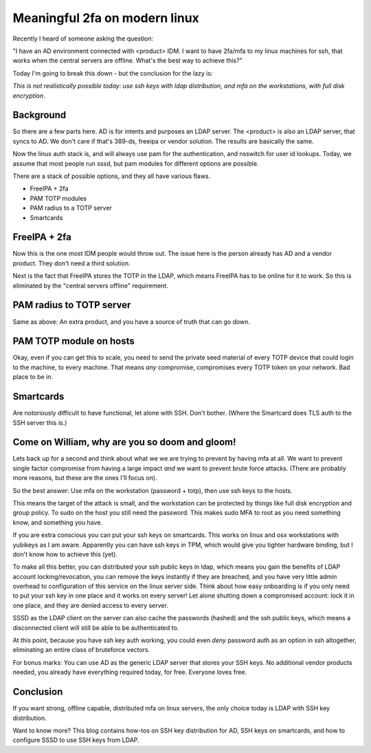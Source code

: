 Meaningful 2fa on modern linux
==============================

Recently I heard of someone asking the question:

"I have an AD environment connected with <product> IDM. I want to have 2fa/mfa to my linux machines
for ssh, that works when the central servers are offline. What's the best way to achieve this?"

Today I'm going to break this down - but the conclusion for the lazy is:

*This is not realistically possible today: use ssh keys with ldap distribution, and mfa on the workstations,  with full disk encryption*.

Background
----------

So there are a few parts here. AD is for intents and purposes an LDAP server. The <product> is also
an LDAP server, that syncs to AD. We don't care if that's 389-ds, freeipa or vendor solution. The
results are basically the same.

Now the linux auth stack is, and will always use pam for the authentication, and nsswitch for user
id lookups. Today, we assume that most people run sssd, but pam modules for different options are
possible.

There are a stack of possible options, and they all have various flaws.

* FreeIPA + 2fa
* PAM TOTP modules
* PAM radius to a TOTP server
* Smartcards

FreeIPA + 2fa
-------------

Now this is the one most IDM people would throw out. The issue here is the person already has AD
and a vendor product. They don't need a third solution.

Next is the fact that FreeIPA stores the TOTP in the LDAP, which means FreeIPA has to be online
for it to work. So this is eliminated by the "central servers offline" requirement.

PAM radius to TOTP server
-------------------------

Same as above: An extra product, and you have a source of truth that can go down.

PAM TOTP module on hosts
------------------------

Okay, even if you can get this to scale, you need to send the private seed material of every TOTP
device that could login to the machine, to every machine. That means *any* compromise, compromises
every TOTP token on your network. Bad place to be in.

Smartcards
----------

Are notoriously difficult to have functional, let alone with SSH. Don't bother. (Where the Smartcard
does TLS auth to the SSH server this is.)

Come on William, why are you so doom and gloom!
-----------------------------------------------

Lets back up for a second and think about what we we are trying to prevent by having mfa at all. We
want to prevent single factor compromise from having a large impact *and* we want to prevent brute
force attacks. (There are probably more reasons, but these are the ones I'll focus on).

So the best answer: Use mfa on the workstation (password + totp), then use ssh keys to the hosts.

This means the target of the attack is small, and the workstation can be protected by things like
full disk encryption and group policy. To sudo on the
host you still need the password. This makes sudo MFA to root as you need something know, and
something you have.

If you are extra conscious you can put your ssh keys on smartcards. This works on linux and osx
workstations with yubikeys as I am aware. Apparently you can have ssh keys in TPM, which would give
you tighter hardware binding, but I don't know how to achieve this (yet).

To make all this better, you can distributed your ssh public keys in ldap, which means you gain
the benefits of LDAP account locking/revocation, you can remove the keys instantly if they are breached,
and you have very little admin overhead to configuration of this service on the linux server side.
Think about how easy onboarding is if you only need to put your ssh key in one place and it works
on every server! Let alone shutting down a compromised account: lock it in one place, and they are
denied access to every server.

SSSD as the LDAP client on the server can also cache the passwords (hashed) and the ssh public
keys, which means a disconnected client will still be able to be authenticated to.

At this point, because you have ssh key auth working, you could even *deny* password auth as an
option in ssh altogether, eliminating an entire class of bruteforce vectors.

For bonus marks: You can use AD as the generic LDAP server that stores your SSH keys. No additional
vendor products needed, you already have everything required today, for free. Everyone loves free.

Conclusion
----------

If you want strong, offline capable, distributed mfa on linux servers, the only choice today is
LDAP with SSH key distribution.

Want to know more? This blog contains how-tos on SSH key distribution for AD, SSH keys on
smartcards, and how to configure SSSD to use SSH keys from LDAP.


.. author:: default
.. categories:: none
.. tags:: none
.. comments::
